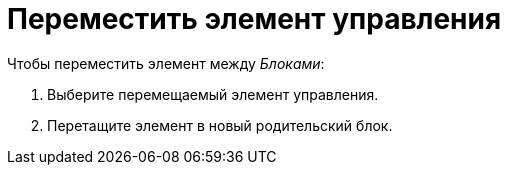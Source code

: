 = Переместить элемент управления

.Чтобы переместить элемент между _Блоками_:
. Выберите перемещаемый элемент управления.
. Перетащите элемент в новый родительский блок.
